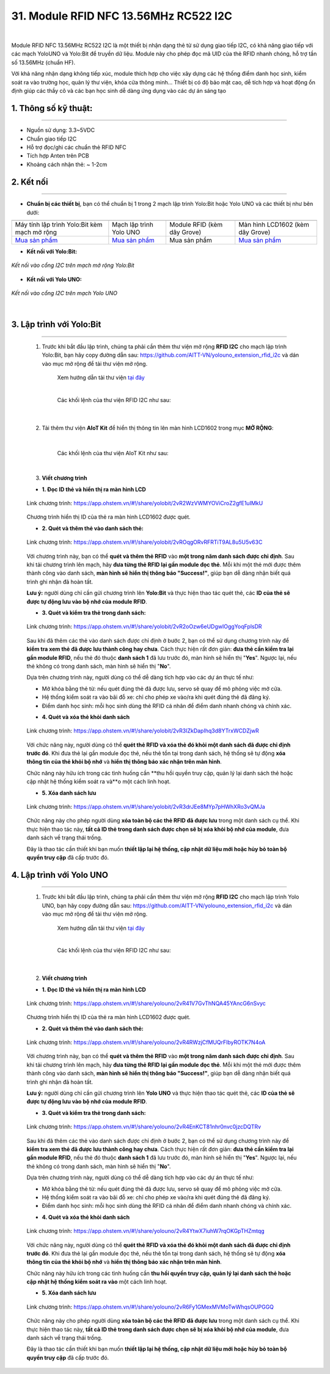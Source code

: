 31. Module RFID NFC 13.56MHz RC522 I2C
=========


.. image:: images/rfid_1.png
    :width: 400px
    :align: center 
| 

Module RFID NFC 13.56MHz RC522 I2C là một thiết bị nhận dạng thẻ từ sử dụng giao tiếp I2C, có khả năng giao tiếp với các mạch YoloUNO và Yolo:Bit để truyền dữ liệu. Module này cho phép đọc mã UID của thẻ RFID nhanh chóng, hỗ trợ tần số 13.56MHz (chuẩn HF).

Với khả năng nhận dạng không tiếp xúc, module thích hợp cho việc xây dựng các hệ thống điểm danh học sinh, kiểm soát ra vào trường học, quản lý thư viện, khóa cửa thông minh... Thiết bị có độ bảo mật cao, dễ tích hợp và hoạt động ổn định giúp các thầy cô và các bạn học sinh dễ dàng ứng dụng vào các dự án sáng tạo


**1. Thông số kỹ thuật:**
-----
-----------

- Nguồn sử dụng: 3.3~5VDC
- Chuẩn giao tiếp I2C
- Hỗ trợ đọc/ghi các chuẩn thẻ RFID NFC
- Tích hợp Anten trên PCB
- Khoảng cách nhận thẻ: ~ 1-2cm


**2. Kết nối**
------------
------------

- **Chuẩn bị các thiết bị**, bạn có thể chuẩn bị 1 trong 2 mạch lập trình Yolo:Bit hoặc Yolo UNO và các thiết bị như bên dưới: 

.. list-table:: 
   :widths: auto
   :header-rows: 1
     
   * - .. image:: images/yolo_bit.png
          :width: 150px
          :align: center
     - .. image:: images/yolo_uno.png
          :width: 200px
          :align: center
     - .. image:: images/rfid_1.png
          :width: 200px
          :align: center
     - .. image:: images/rfid_20.png
          :width: 200px
          :align: center
   * - Máy tính lập trình Yolo:Bit kèm mạch mở rộng
     - Mạch lập trình Yolo UNO
     - Module RFID (kèm dây Grove)
     - Màn hình LCD1602 (kèm dây Grove)
   * - `Mua sản phẩm <https://ohstem.vn/product/may-tinh-lap-trinh-yolobit/>`_
     - `Mua sản phẩm <https://ohstem.vn/product/yolo-uno/>`_
     - Mua sản phẩm
     - `Mua sản phẩm <https://ohstem.vn/product/man-hinh-lcd-1602/>`_

- **Kết nối với Yolo:Bit:** 

..  figure:: images/rfid_2.png
    :scale: 70%
    :align: center 

    *Kết nối vào cổng I2C trên mạch mở rộng Yolo:Bit*

- **Kết nối với Yolo UNO:**

..  figure:: images/rfid_3.png
    :scale: 70%
    :align: center 

    *Kết nối vào cổng I2C trên mạch Yolo UNO*
|

3. Lập trình với Yolo:Bit
--------
----------

    1. Trước khi bắt đầu lập trình, chúng ta phải cần thêm thư viện mở rộng **RFID I2C** cho mạch lập trình Yolo:Bit, bạn hãy copy đường dẫn sau: `<https://github.com/AITT-VN/yolouno_extension_rfid_i2c>`_ và dán vào mục mở rộng để tải thư viện mở rộng.

        Xem hướng dẫn tải thư viện `tại đây <https://docs.ohstem.vn/en/latest/module/thu-vien-yolobit.html>`_

        .. image:: images/rfid_4.png
            :scale: 60%
            :align: center 
        |
        
        Các khối lệnh của thư viện RFID I2C như sau:

            .. image:: images/rfid_5.png
                :scale: 90%
                :align: center 
            |

    2. Tải thêm thư viện **AIoT Kit** để hiển thị thông tin lên màn hình LCD1602 trong mục **MỞ RỘNG**:

        .. image:: images/rfid_6.png
            :scale: 60%
            :align: center 
        |   

        Các khối lệnh của thư viện AIoT Kit như sau: 

        .. image:: images/rfid_7.png
            :scale: 80%
            :align: center 
        |  

    3. **Viết chương trình**

    - **1. Đọc ID thẻ và hiển thị ra màn hình LCD**

    ..  figure:: images/rfid_9.png
        :scale: 70%
        :align: center 

        Link chương trình: `<https://app.ohstem.vn/#!/share/yolobit/2vR2WzVWMYOViCroZ2gfE1uIMkU>`_
    |   
        Chương trình hiển thị ID của thẻ ra màn hình LCD1602 được quét.

    - **2. Quét và thêm thẻ vào danh sách thẻ:**

    ..  figure:: images/rfid_8.png
        :scale: 80%
        :align: center 

        Link chương trình: `<https://app.ohstem.vn/#!/share/yolobit/2vROqgORvRFRTiT9AL8u5U5v63C>`_
    |   
        Với chương trình này, bạn có thể **quét và thêm thẻ RFID** vào **một trong năm danh sách được chỉ định**. Sau khi tải chương trình lên mạch, hãy **đưa từng thẻ RFID lại gần module đọc thẻ**. Mỗi khi một thẻ mới được thêm thành công vào danh sách, **màn hình sẽ hiển thị thông báo "Success!"**, giúp bạn dễ dàng nhận biết quá trình ghi nhận đã hoàn tất.

    **Lưu ý:** người dùng chỉ cần gửi chương trình lên **Yolo:Bit** và thực hiện thao tác quét thẻ, các **ID của thẻ sẽ được tự động lưu vào bộ nhớ của module RFID**.

    - **3. Quét và kiểm tra thẻ trong danh sách:**

    ..  figure:: images/rfid_10.png
        :scale: 80%
        :align: center 

        Link chương trình: `<https://app.ohstem.vn/#!/share/yolobit/2vR2oOzw6eUDgwIOggYoqFplsDR>`_
    |   
        Sau khi đã thêm các thẻ vào danh sách được chỉ định ở bước 2, bạn có thể sử dụng chương trình này để **kiểm tra xem thẻ đã được lưu thành công hay chưa**. Cách thực hiện rất đơn giản: **đưa thẻ cần kiểm tra lại gần module RFID**, nếu thẻ đó thuộc **danh sách 1** đã lưu trước đó, màn hình sẽ hiển thị "**Yes**". Ngược lại, nếu thẻ không có trong danh sách, màn hình sẽ hiển thị "**No**".

    Dựa trên chương trình này, người dùng có thể dễ dàng tích hợp vào các dự án thực tế như:

    + Mở khóa bằng thẻ từ: nếu quét đúng thẻ đã được lưu, servo sẽ quay để mô phỏng việc mở cửa.
    + Hệ thống kiểm soát ra vào bãi đỗ xe: chỉ cho phép xe vào/ra khi quét đúng thẻ đã đăng ký.
    + Điểm danh học sinh: mỗi học sinh dùng thẻ RFID cá nhân để điểm danh nhanh chóng và chính xác.

    - **4. Quét và xóa thẻ khỏi danh sách**

    ..  figure:: images/rfid_11.png
        :scale: 70%
        :align: center 

        Link chương trình: `<https://app.ohstem.vn/#!/share/yolobit/2vR3IZkDapIhq3d8YTrxWCDZjwR>`_
    |   
        Với chức năng này, người dùng có thể **quét thẻ RFID và xóa thẻ đó khỏi một danh sách đã được chỉ định trước đó**. Khi đưa thẻ lại gần module đọc thẻ, nếu thẻ tồn tại trong danh sách, hệ thống sẽ tự động **xóa thông tin của thẻ khỏi bộ nhớ** và **hiển thị thông báo xác nhận trên màn hình**.

    Chức năng này hữu ích trong các tình huống cần **thu hồi quyền truy cập, quản lý lại danh sách thẻ hoặc cập nhật hệ thống kiểm soát ra và**o một cách linh hoạt.

    - **5. Xóa danh sách lưu** 

    ..  figure:: images/rfid_12.png
        :scale: 80%
        :align: center 

        Link chương trình: `<https://app.ohstem.vn/#!/share/yolobit/2vR3drJEe8MYp7pHWhXRo3vQMJa>`_
    |   
        Chức năng này cho phép người dùng **xóa toàn bộ các thẻ RFID đã được lưu** trong một danh sách cụ thể. Khi thực hiện thao tác này, **tất cả ID thẻ trong danh sách được chọn sẽ bị xóa khỏi bộ nhớ của module**, đưa danh sách về trạng thái trống.

    Đây là thao tác cần thiết khi bạn muốn **thiết lập lại hệ thống, cập nhật dữ liệu mới hoặc hủy bỏ toàn bộ quyền truy cập** đã cấp trước đó.


4. Lập trình với Yolo UNO
--------
----------

    1. Trước khi bắt đầu lập trình, chúng ta phải cần thêm thư viện mở rộng **RFID I2C** cho mạch lập trình Yolo UNO, bạn hãy copy đường dẫn sau: `<https://github.com/AITT-VN/yolouno_extension_rfid_i2c>`_ và dán vào mục mở rộng để tải thư viện mở rộng.

        Xem hướng dẫn tải thư viện `tại đây <https://docs.ohstem.vn/en/latest/module/thu-vien-yolouno.html>`_

        .. image:: images/rfid_13.png
            :scale: 70%
            :align: center 
        |
        
        Các khối lệnh của thư viện RFID I2C như sau:

            .. image:: images/rfid_14.png
                :scale: 70%
                :align: center 
            |

    2. **Viết chương trình**

    - **1. Đọc ID thẻ và hiển thị ra màn hình LCD**

    ..  figure:: images/rfid_15.png
        :scale: 80%
        :align: center 

        Link chương trình: `<https://app.ohstem.vn/#!/share/yolouno/2vR41V7GvThNQA45YAncG6nSvyc>`_
    |   
        Chương trình hiển thị ID của thẻ ra màn hình LCD1602 được quét.

    - **2. Quét và thêm thẻ vào danh sách thẻ:**

    ..  figure:: images/rfid_16.png
        :scale: 80%
        :align: center 

        Link chương trình: `<https://app.ohstem.vn/#!/share/yolouno/2vR4RWzjCfMUQrFlbyROTK7N4oA>`_
    |   
        Với chương trình này, bạn có thể **quét và thêm thẻ RFID** vào **một trong năm danh sách được chỉ định**. Sau khi tải chương trình lên mạch, hãy **đưa từng thẻ RFID lại gần module đọc thẻ**. Mỗi khi một thẻ mới được thêm thành công vào danh sách, **màn hình sẽ hiển thị thông báo "Success!"**, giúp bạn dễ dàng nhận biết quá trình ghi nhận đã hoàn tất.

    **Lưu ý:** người dùng chỉ cần gửi chương trình lên **Yolo UNO** và thực hiện thao tác quét thẻ, các **ID của thẻ sẽ được tự động lưu vào bộ nhớ của module RFID**.

    - **3. Quét và kiểm tra thẻ trong danh sách:**

    ..  figure:: images/rfid_17.png
        :scale: 80%
        :align: center 

        Link chương trình: `<https://app.ohstem.vn/#!/share/yolouno/2vR4EnKCT81nhr0nvc0jzcDQTRv>`_
    |   
        Sau khi đã thêm các thẻ vào danh sách được chỉ định ở bước 2, bạn có thể sử dụng chương trình này để **kiểm tra xem thẻ đã được lưu thành công hay chưa**. Cách thực hiện rất đơn giản: **đưa thẻ cần kiểm tra lại gần module RFID**, nếu thẻ đó thuộc **danh sách 1** đã lưu trước đó, màn hình sẽ hiển thị "**Yes**". Ngược lại, nếu thẻ không có trong danh sách, màn hình sẽ hiển thị "**No**".

    Dựa trên chương trình này, người dùng có thể dễ dàng tích hợp vào các dự án thực tế như:

    + Mở khóa bằng thẻ từ: nếu quét đúng thẻ đã được lưu, servo sẽ quay để mô phỏng việc mở cửa.
    + Hệ thống kiểm soát ra vào bãi đỗ xe: chỉ cho phép xe vào/ra khi quét đúng thẻ đã đăng ký.
    + Điểm danh học sinh: mỗi học sinh dùng thẻ RFID cá nhân để điểm danh nhanh chóng và chính xác.

    - **4. Quét và xóa thẻ khỏi danh sách**

    ..  figure:: images/rfid_18.png
        :scale: 80%
        :align: center 

        Link chương trình: `<https://app.ohstem.vn/#!/share/yolouno/2vR4YtwX7iuhW7rqOKGpTHZmtqg>`_
    |   
        Với chức năng này, người dùng có thể **quét thẻ RFID và xóa thẻ đó khỏi một danh sách đã được chỉ định trước đó**. Khi đưa thẻ lại gần module đọc thẻ, nếu thẻ tồn tại trong danh sách, hệ thống sẽ tự động **xóa thông tin của thẻ khỏi bộ nhớ** và **hiển thị thông báo xác nhận trên màn hình**.

    Chức năng này hữu ích trong các tình huống cần **thu hồi quyền truy cập, quản lý lại danh sách thẻ hoặc cập nhật hệ thống kiểm soát ra vào** một cách linh hoạt.

    - **5. Xóa danh sách lưu**

    ..  figure:: images/rfid_19.png
        :scale: 80%
        :align: center 

        Link chương trình: `<https://app.ohstem.vn/#!/share/yolouno/2vR6Fy1GMexMVMoTwWhqsOUPGGQ>`_
    |   
        Chức năng này cho phép người dùng **xóa toàn bộ các thẻ RFID đã được lưu** trong một danh sách cụ thể. Khi thực hiện thao tác này, **tất cả ID thẻ trong danh sách được chọn sẽ bị xóa khỏi bộ nhớ của module**, đưa danh sách về trạng thái trống.

    Đây là thao tác cần thiết khi bạn muốn **thiết lập lại hệ thống, cập nhật dữ liệu mới hoặc hủy bỏ toàn bộ quyền truy cập** đã cấp trước đó.



